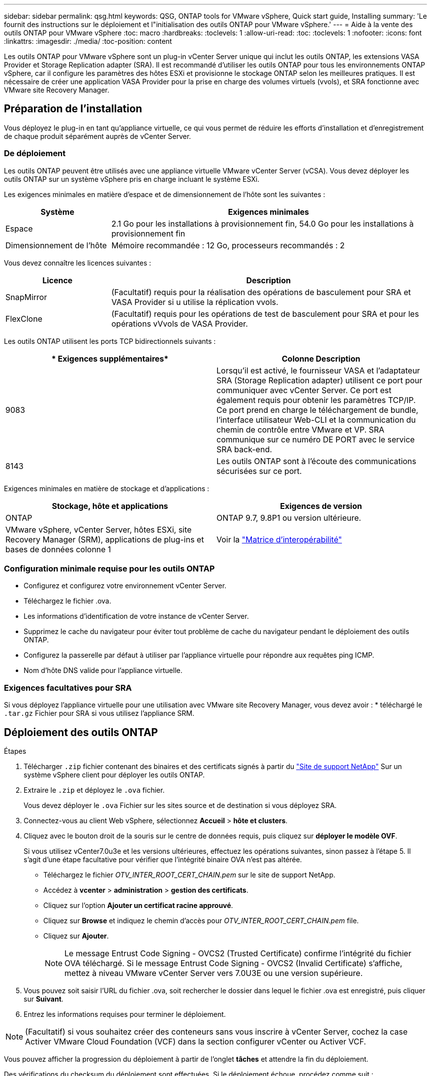 ---
sidebar: sidebar 
permalink: qsg.html 
keywords: QSG, ONTAP tools for VMware vSphere, Quick start guide, Installing 
summary: 'Le fournit des instructions sur le déploiement et l"initialisation des outils ONTAP pour VMware vSphere.' 
---
= Aide à la vente des outils ONTAP pour VMware vSphere
:toc: macro
:hardbreaks:
:toclevels: 1
:allow-uri-read: 
:toc: 
:toclevels: 1
:nofooter: 
:icons: font
:linkattrs: 
:imagesdir: ./media/
:toc-position: content


[role="lead"]
Les outils ONTAP pour VMware vSphere sont un plug-in vCenter Server unique qui inclut les outils ONTAP, les extensions VASA Provider et Storage Replication adapter (SRA). Il est recommandé d'utiliser les outils ONTAP pour tous les environnements ONTAP vSphere, car il configure les paramètres des hôtes ESXi et provisionne le stockage ONTAP selon les meilleures pratiques. Il est nécessaire de créer une application VASA Provider pour la prise en charge des volumes virtuels (vvols), et SRA fonctionne avec VMware site Recovery Manager.



== Préparation de l'installation

Vous déployez le plug-in en tant qu'appliance virtuelle, ce qui vous permet de réduire les efforts d'installation et d'enregistrement de chaque produit séparément auprès de vCenter Server.



=== De déploiement

Les outils ONTAP peuvent être utilisés avec une appliance virtuelle VMware vCenter Server (vCSA). Vous devez déployer les outils ONTAP sur un système vSphere pris en charge incluant le système ESXi.

Les exigences minimales en matière d'espace et de dimensionnement de l'hôte sont les suivantes :

[cols="25,75"]
|===
| *Système* | *Exigences minimales* 


| Espace | 2.1 Go pour les installations à provisionnement fin, 54.0 Go pour les installations à provisionnement fin 


| Dimensionnement de l'hôte | Mémoire recommandée : 12 Go, processeurs recommandés : 2 
|===
Vous devez connaître les licences suivantes :

[cols="25,75"]
|===
| *Licence* | *Description* 


| SnapMirror | (Facultatif) requis pour la réalisation des opérations de basculement pour SRA et VASA Provider si u utilise la réplication vvols. 


| FlexClone | (Facultatif) requis pour les opérations de test de basculement pour SRA et pour les opérations vVvols de VASA Provider. 
|===
Les outils ONTAP utilisent les ports TCP bidirectionnels suivants :

|===
| * Exigences supplémentaires* | *Colonne Description* 


| 9083 | Lorsqu'il est activé, le fournisseur VASA et l'adaptateur SRA (Storage Replication adapter) utilisent ce port pour communiquer avec vCenter Server. Ce port est également requis pour obtenir les paramètres TCP/IP. Ce port prend en charge le téléchargement de bundle, l'interface utilisateur Web-CLI et la communication du chemin de contrôle entre VMware et VP. SRA communique sur ce numéro DE PORT avec le service SRA back-end. 


| 8143 | Les outils ONTAP sont à l'écoute des communications sécurisées sur ce port. 
|===
Exigences minimales en matière de stockage et d'applications :

|===
| *Stockage, hôte et applications* | *Exigences de version* 


| ONTAP | ONTAP 9.7, 9.8P1 ou version ultérieure. 


| VMware vSphere, vCenter Server, hôtes ESXi, site Recovery Manager (SRM), applications de plug-ins et bases de données colonne 1 | Voir la https://imt.netapp.com/matrix/imt.jsp?components=105475;&solution=1777&isHWU&src=IMT["Matrice d'interopérabilité"^] 
|===


=== Configuration minimale requise pour les outils ONTAP

* Configurez et configurez votre environnement vCenter Server.
* Téléchargez le fichier .ova.
* Les informations d'identification de votre instance de vCenter Server.
* Supprimez le cache du navigateur pour éviter tout problème de cache du navigateur pendant le déploiement des outils ONTAP.
* Configurez la passerelle par défaut à utiliser par l'appliance virtuelle pour répondre aux requêtes ping ICMP.
* Nom d'hôte DNS valide pour l'appliance virtuelle.




=== Exigences facultatives pour SRA

Si vous déployez l'appliance virtuelle pour une utilisation avec VMware site Recovery Manager, vous devez avoir : * téléchargé le `.tar.gz` Fichier pour SRA si vous utilisez l'appliance SRM.



== Déploiement des outils ONTAP

.Étapes
. Télécharger `.zip` fichier contenant des binaires et des certificats signés à partir du https://mysupport.netapp.com/site/products/all/details/otv/downloads-tab["Site de support NetApp"^] Sur un système vSphere client pour déployer les outils ONTAP.
. Extraire le `.zip` et déployez le `.ova` fichier.
+
Vous devez déployer le `.ova` Fichier sur les sites source et de destination si vous déployez SRA.

. Connectez-vous au client Web vSphere, sélectionnez *Accueil* > *hôte et clusters*.
. Cliquez avec le bouton droit de la souris sur le centre de données requis, puis cliquez sur *déployer le modèle OVF*.
+
Si vous utilisez vCenter7.0u3e et les versions ultérieures, effectuez les opérations suivantes, sinon passez à l'étape 5. Il s'agit d'une étape facultative pour vérifier que l'intégrité binaire OVA n'est pas altérée.

+
** Téléchargez le fichier _OTV_INTER_ROOT_CERT_CHAIN.pem_ sur le site de support NetApp.
** Accédez à *vcenter* > *administration* > *gestion des certificats*.
** Cliquez sur l'option *Ajouter un certificat racine approuvé*.
** Cliquez sur *Browse* et indiquez le chemin d'accès pour _OTV_INTER_ROOT_CERT_CHAIN.pem_ file.
** Cliquez sur *Ajouter*.
+

NOTE: Le message Entrust Code Signing - OVCS2 (Trusted Certificate) confirme l'intégrité du fichier OVA téléchargé. Si le message Entrust Code Signing - OVCS2 (Invalid Certificate) s'affiche, mettez à niveau VMware vCenter Server vers 7.0U3E ou une version supérieure.



. Vous pouvez soit saisir l'URL du fichier .ova, soit rechercher le dossier dans lequel le fichier .ova est enregistré, puis cliquer sur *Suivant*.
. Entrez les informations requises pour terminer le déploiement.



NOTE: (Facultatif) si vous souhaitez créer des conteneurs sans vous inscrire à vCenter Server, cochez la case Activer VMware Cloud Foundation (VCF) dans la section configurer vCenter ou Activer VCF.

Vous pouvez afficher la progression du déploiement à partir de l'onglet *tâches* et attendre la fin du déploiement.

Des vérifications du checksum du déploiement sont effectuées. Si le déploiement échoue, procédez comme suit :

. Vérifiez vpserver/logs/checksum.log. Si le message « échec de la vérification de la somme de contrôle » s'affiche, vous pouvez voir la vérification du fichier JAR qui a échoué dans le même journal.
+
Le fichier journal contient l'exécution de _sha256sum -c /opt/netapp/vpserver/conf/Checksums_.

. Vérifiez vscserver/log/checksum.log. Si le message « échec de la vérification de la somme de contrôle » s'affiche, vous pouvez voir la vérification du fichier JAR qui a échoué dans le même journal.
+
Le fichier journal contient l'exécution de _sha256sum -c /opt/netapp/vscerver/etc/Checksums_.





=== Déployer SRA sur SRM

Vous pouvez déployer SRA sur le serveur Windows SRM ou sur l'appliance 8.2 SRM.



==== Téléchargement et configuration de SRA sur SRM Appliance

.Étapes
. Téléchargez le `.tar.gz` fichier du https://mysupport.netapp.com/site/products/all/details/otv/downloads-tab["Site de support NetApp"^].
. Sur l'écran SRM Appliance, cliquez sur *Storage Replication adapter* > *New adapter*.
. Téléchargez le `.tar.gz` Fichier vers SRM.
. Relancez l'analyse des cartes pour vérifier que les détails sont mis à jour dans la page SRM Storage Replication Adapters.
. Connectez-vous à l'aide du compte administrateur à l'appliance SRM à l'aide de la fonction putty.
. Passez à l'utilisateur root : `su root`
. Dans la commande log location, entrez pour obtenir l'ID docker utilisé par docker SRA : `docker ps -l`
. Connectez-vous à l'ID de conteneur : `docker exec -it -u srm <container id> sh`
. Configurer SRM à l'aide de l'adresse IP et du mot de passe des outils ONTAP : `perl command.pl -I <otv-IP> administrator <otv-password>`Un message de confirmation de la mémorisation des identifiants de stockage s'affiche.




==== Mise à jour des informations d'identification SRA

.Étapes
. Supprimez le contenu du répertoire /srm/sra/conf en utilisant :
+
.. `cd /srm/sra/conf`
.. `rm -rf *`


. Exécutez la commande perl pour configurer SRA avec les nouvelles informations d'identification :
+
.. `cd /srm/sra/`
.. `perl command.pl -I <otv-IP> administrator <otv-password>`






==== Activation de VASA Provider et SRA

.Étapes
. Connectez-vous au client Web vSphere à l'aide de l'adresse IP vCenter fournie lors du déploiement des outils ONTAP OVA.
. Dans la page des raccourcis, cliquez sur *NetApp ONTAP Tools* dans la section des plug-ins.
. Dans le volet gauche des outils ONTAP, *Paramètres > Paramètres d'administration > gérer les capacités*, et activez les fonctionnalités requises.
+

NOTE: Vasa Provider est activé par défaut. Si vous souhaitez utiliser la capacité de réplication pour les datastores vVvols, utilisez ensuite le bouton bascule Activer la réplication vvols.

. Entrez l'adresse IP des outils ONTAP et le mot de passe administrateur, puis cliquez sur *appliquer*.

